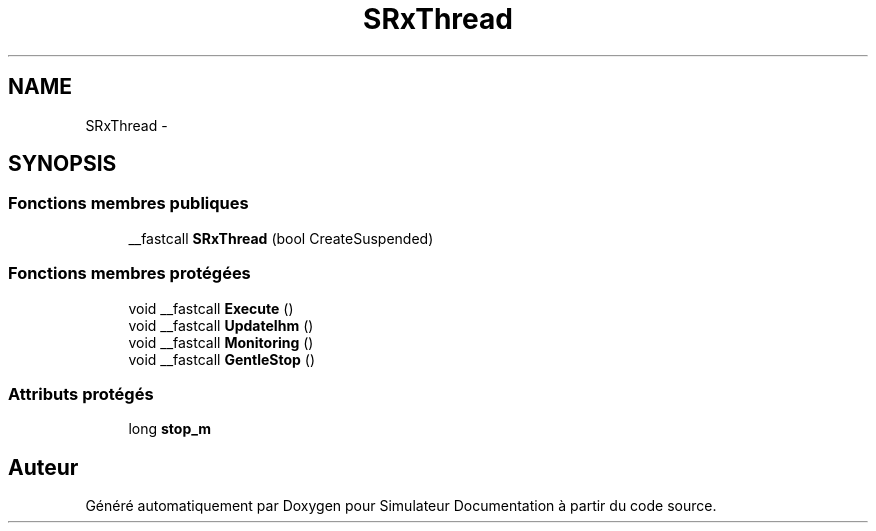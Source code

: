 .TH "SRxThread" 3 "Mercredi Octobre 25 2017" "Simulateur Documentation" \" -*- nroff -*-
.ad l
.nh
.SH NAME
SRxThread \- 
.SH SYNOPSIS
.br
.PP
.SS "Fonctions membres publiques"

.in +1c
.ti -1c
.RI "__fastcall \fBSRxThread\fP (bool CreateSuspended)"
.br
.in -1c
.SS "Fonctions membres protégées"

.in +1c
.ti -1c
.RI "void __fastcall \fBExecute\fP ()"
.br
.ti -1c
.RI "void __fastcall \fBUpdateIhm\fP ()"
.br
.ti -1c
.RI "void __fastcall \fBMonitoring\fP ()"
.br
.ti -1c
.RI "void __fastcall \fBGentleStop\fP ()"
.br
.in -1c
.SS "Attributs protégés"

.in +1c
.ti -1c
.RI "long \fBstop_m\fP"
.br
.in -1c

.SH "Auteur"
.PP 
Généré automatiquement par Doxygen pour Simulateur Documentation à partir du code source\&.
